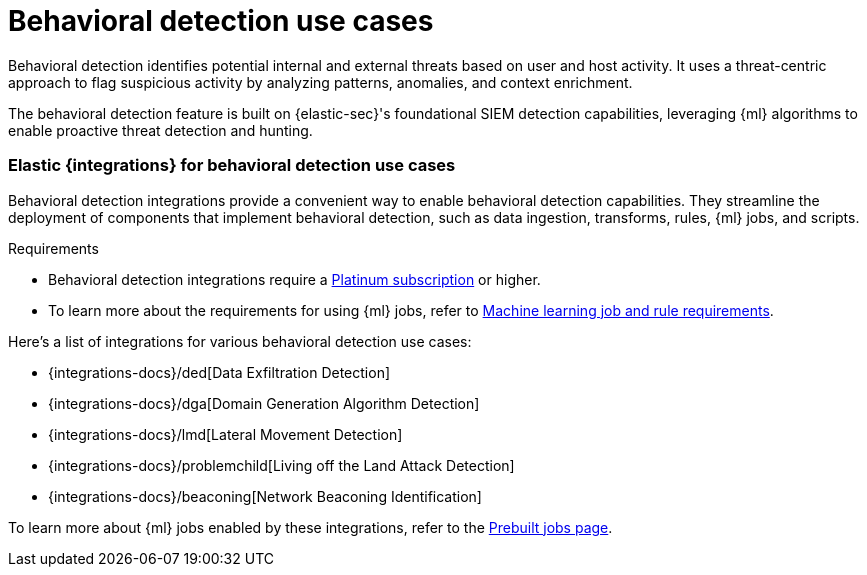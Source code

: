 [[behavioral-detection-use-cases]]
= Behavioral detection use cases

Behavioral detection identifies potential internal and external threats based on user and host activity. It uses a threat-centric approach to flag suspicious activity by analyzing patterns, anomalies, and context enrichment. 

The behavioral detection feature is built on {elastic-sec}'s foundational SIEM detection capabilities, leveraging {ml} algorithms to enable proactive threat detection and hunting.

[float]
[[ml-integrations]]
=== Elastic {integrations} for behavioral detection use cases

Behavioral detection integrations provide a convenient way to enable behavioral detection capabilities. They streamline the deployment of components that implement behavioral detection, such as data ingestion, transforms, rules, {ml} jobs, and scripts.

.Requirements
[sidebar]
--
* Behavioral detection integrations require a https://www.elastic.co/pricing[Platinum subscription] or higher.
* To learn more about the requirements for using {ml} jobs, refer to <<ml-requirements, Machine learning job and rule requirements>>.
--

Here's a list of integrations for various behavioral detection use cases:

* {integrations-docs}/ded[Data Exfiltration Detection]
* {integrations-docs}/dga[Domain Generation Algorithm Detection]
* {integrations-docs}/lmd[Lateral Movement Detection]
* {integrations-docs}/problemchild[Living off the Land Attack Detection]
* {integrations-docs}/beaconing[Network Beaconing Identification]

To learn more about {ml} jobs enabled by these integrations, refer to the https://www.elastic.co/guide/en/security/current/prebuilt-ml-jobs.html[Prebuilt jobs page].
